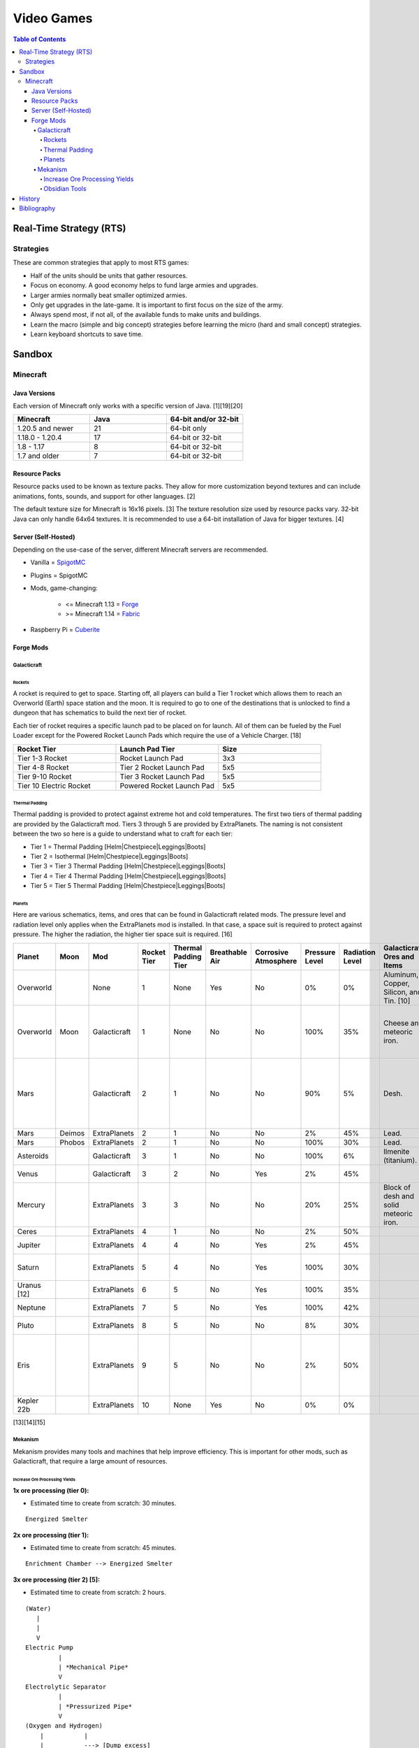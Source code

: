 Video Games
===========

.. contents:: Table of Contents

Real-Time Strategy (RTS)
------------------------

Strategies
~~~~~~~~~~

These are common strategies that apply to most RTS games:

-  Half of the units should be units that gather resources.
-  Focus on economy. A good economy helps to fund large armies and upgrades.
-  Larger armies normally beat smaller optimized armies.
-  Only get upgrades in the late-game. It is important to first focus on the size of the army.
-  Always spend most, if not all, of the available funds to make units and buildings.
-  Learn the macro (simple and big concept) strategies before learning the micro (hard and small concept) strategies.
-  Learn keyboard shortcuts to save time.

Sandbox
-------

Minecraft
~~~~~~~~~

Java Versions
^^^^^^^^^^^^^

Each version of Minecraft only works with a specific version of Java. [1][19][20]

.. csv-table::
   :header: Minecraft, Java, 64-bit and/or 32-bit
   :widths: 20, 20, 20

   1.20.5 and newer, 21, 64-bit only
   1.18.0 - 1.20.4, 17, 64-bit or 32-bit
   1.8 - 1.17, 8, 64-bit or 32-bit
   1.7 and older, 7, 64-bit or 32-bit

Resource Packs
^^^^^^^^^^^^^^

Resource packs used to be known as texture packs. They allow for more customization beyond textures and can include animations, fonts, sounds, and support for other languages. [2]

The default texture size for Minecraft is 16x16 pixels. [3] The texture resolution size used by resource packs vary. 32-bit Java can only handle 64x64 textures. It is recommended to use a 64-bit installation of Java for bigger textures. [4]

Server (Self-Hosted)
^^^^^^^^^^^^^^^^^^^^

Depending on the use-case of the server, different Minecraft servers are recommended.

-  Vanilla = `SpigotMC <https://www.spigotmc.org/>`__
-  Plugins = SpigotMC
-  Mods, game-changing:

    -  <= Minecraft 1.13 = `Forge <https://forums.minecraftforge.net/>`__
    -  >= Minecraft 1.14 = `Fabric <https://fabricmc.net/>`__

-  Raspberry Pi = `Cuberite <https://cuberite.org/>`__

Forge Mods
^^^^^^^^^^

Galacticraft
''''''''''''

Rockets
&&&&&&&

A rocket is required to get to space. Starting off, all players can build a Tier 1 rocket which allows them to reach an Overworld (Earth) space station and the moon. It is required to go to one of the destinations that is unlocked to find a dungeon that has schematics to build the next tier of rocket.

Each tier of rocket requires a specific launch pad to be placed on for launch. All of them can be fueled by the Fuel Loader except for the Powered Rocket Launch Pads which require the use of a Vehicle Charger. [18]

.. csv-table::
   :header: Rocket Tier, Launch Pad Tier, Size
   :widths: 20, 20, 20

   Tier 1-3 Rocket, Rocket Launch Pad, 3x3
   Tier 4-8 Rocket, Tier 2 Rocket Launch Pad, 5x5
   Tier 9-10 Rocket, Tier 3 Rocket Launch Pad, 5x5
   Tier 10 Electric Rocket, Powered Rocket Launch Pad, 5x5

Thermal Padding
&&&&&&&&&&&&&&&

Thermal padding is provided to protect against extreme hot and cold temperatures. The first two tiers of thermal padding are provided by the Galacticraft mod. Tiers 3 through 5 are provided by ExtraPlanets. The naming is not consistent between the two so here is a guide to understand what to craft for each tier:

-  Tier 1 = Thermal Padding [Helm|Chestpiece|Leggings|Boots]
-  Tier 2 = Isothermal [Helm|Chestpiece|Leggings|Boots]
-  Tier 3 = Tier 3 Thermal Padding [Helm|Chestpiece|Leggings|Boots]
-  Tier 4 = Tier 4 Thermal Padding [Helm|Chestpiece|Leggings|Boots]
-  Tier 5 = Tier 5 Thermal Padding [Helm|Chestpiece|Leggings|Boots]

Planets
&&&&&&&

Here are various schematics, items, and ores that can be found in Galacticraft related mods. The pressure level and radiation level only applies when the ExtraPlanets mod is installed. In that case, a space suit is required to protect against pressure. The higher the radiation, the higher tier space suit is required. [16]

.. csv-table::
   :header: Planet, Moon, Mod, Rocket Tier, Thermal Padding Tier, Breathable Air, Corrosive Atmosphere, Pressure Level, Radiation Level, Galacticraft Ores and Items, ExtraPlanets Ores and Items, Galacticraft Dungeon Loot, ExtraPlanets Dungeon Loot
   :widths: 20, 20, 20, 20, 20, 20, 20, 20, 20, 20, 20, 20, 20

   Overworld, "", None, 1, None, Yes, No, 0%, 0%, "Aluminum, Copper, Silicon, and Tin. [10]", "Lead. [11]", "", ""
   Overworld, Moon, Galacticraft, 1, None, No, No, 100%, 35%, "Cheese and meteoric iron.", "", "Tier 2 rocket schematic and moon buggy schematic.", "Mars rover schematic."
   Mars, "", Galacticraft, 2, 1, No, No, 90%, 5%, "Desh.", "", "Tier 3 rocket schematic, astro miner schematic, and cargo rocket schematic.", ""
   Mars, Deimos, ExtraPlanets, 2, 1, No, No, 2%, 45%, "Lead.", "", "", ""
   Mars, Phobos, ExtraPlanets, 2, 1, No, No, 100%, 30%, "Lead.", "", "", ""
   Asteroids, "", Galacticraft, 3, 1, No, No, 100%, 6%, "Ilmenite (titanium).", "", "", ""
   Venus, "", Galacticraft, 3, 2, No, Yes, 2%, 45%, "", "Carbon.", "Shield controller.", "Venus rover schematic."
   Mercury, "", ExtraPlanets, 3, 3, No, No, 20%, 25%, "Block of desh and solid meteoric iron.", "Carbon and mercury.", "", "Tier 4 rocket schematic and Geiger counter."
   Ceres, "", ExtraPlanets, 4, 1, No, No, 2%, 50%, "", "Uranium.", "", ""
   Jupiter, "", ExtraPlanets, 4, 4, No, Yes, 2%, 45%, "", "Nickel and plladium.", "", "Tier 5 rocket schematic."
   Saturn, "", ExtraPlanets, 5, 4, No, Yes, 100%, 30%, "", "Magnesium and nuclear bomb.", "", "Tier 6 rocket schematic."
   Uranus [12], "", ExtraPlanets, 6, 5, No, Yes, 100%, 35%, "", "Crystal stone.", "", "Tier 7 rocket schematic."
   Neptune, "", ExtraPlanets, 7, 5, No, Yes, 100%, 42%, "", "Zinc.", "", "Tier 8 rocket schematic."
   Pluto, "", ExtraPlanets, 8, 5, No, No, 8%, 30%, "", "Tungsten.", "", "Tier 9 rocket schematic."
   Eris, "", ExtraPlanets, 9, 5, No, No, 2%, 50%, "", "Dark iron.", "", "Tier 10 rocket schematic and tier 10 electric rocket schematic."
   Kepler 22b, "", ExtraPlanets, 10, None, Yes, No, 0%, 0%, "", "Platinum.", "", ""

[13][14][15]

Mekanism
''''''''

Mekanism provides many tools and machines that help improve efficiency. This is important for other mods, such as Galacticraft, that require a large amount of resources.

Increase Ore Processing Yields
&&&&&&&&&&&&&&&&&&&&&&&&&&&&&&

**1x ore processing (tier 0):**

- Estimated time to create from scratch: 30 minutes.

::

   Energized Smelter

**2x ore processing (tier 1):**

- Estimated time to create from scratch: 45 minutes.

::


   Enrichment Chamber --> Energized Smelter

**3x ore processing (tier 2) [5]:**

- Estimated time to create from scratch: 2 hours.

::

   (Water)
      |
      |
      V
   Electric Pump
            |
            | *Mechanical Pipe*
            V
   Electrolytic Separator
            |
            | *Pressurized Pipe*
            V
   (Oxygen and Hydrogen)
       |           |
       |           ---> [Dump excess]
       V
   Purification Chamber --> Crusher --> Enrichment Chamber --> Energized Smelter

**4x ore processing (tier 3):**

-  Estimated time to create from scratch: 3 hours.
-  Create a Thermal Evaporation Plant. [6][7]

   -  These can be as short as 3 blocks high and as tall as 18 blocks high.
   -  Create the structure with a base of 4x4 Thermal Evaporation Blocks.
   -  Build up walls as high as desired. Leave a 2x2 opening in the middle. Do not cover.
   -  Replace one of the Thermal Evaporation Blocks with a Thermal Evaporation Controller.
   -  Replace two of the Thermal Evaporation Blocks with a Thermal Evaporation Valve.

      -  When complete, the entire Thermal Evaporation Plant will have a special particle effect to showcase that it has been properly built.
      -  Each Valve has two spots that can each be used as input (default) or output.
      -  Use one Valve for input of water via an Electric Pump and Mechanical Pipes.
      -  Use a second Valve for input of heat via a Resistive Heater and Thermodynamic Conductors.

          -  The brine will be created faster the hotter it is. The optimal temperature is 400 degrees Kelvin.

      -  Use a third Valve for output of brine via Mechanical Pipes.

         -  Use the Configurator tool to change the Valve to be an output instead of the default of input.

            -  Use either (1) an Energy Cube or (2) a Chargepad to charge up the Configurator tool.


::

   (Water)
      |
      |
      V
   Electric Pump
              |
              | *Mechanical Pipe*
              V
   Electrolytic Separator
              |
              | *Pressurized Pipe*
              V
   (Hydrogen and Oxygen)
        |           |
        |           -----------------------------------------------
        |                                                         |
        V                                                         V
   Chemical Infuser --> Chemical Injection Chamber --> Electrolytic Separator --> Purification Chamber --> Crusher --> Enrichment Chamber --> Energized Smelter
        ^
        |
        |*Pressurized Pipe*
        |
   (Chloride and Sodium)
        ^          |
        |          ---> [Dump excess]
        |
   Electrolytic Infuser Separator
        ^
        |
        |
   (Brine)
        ^
        | *Mechanical Pipe*
        |
   Thermal Evaporation Plant

[8]

**5x ore processing (tier 4):**

-  This is the highest tier of ore processing in Mekanism. [9]
-  Estimated time to create from scratch: 5 hours.

Obsidian Tools
&&&&&&&&&&&&&&

Obsidian is required to build the most advanced machinery and tools offered by Mekanism. Here are the steps to create various Obsidian items including Obsidian Ingots. [17]

-  Create Obsidian Dust by using Obsidian in an Enrichment Chamber.
-  Create Refined Obsidian Dust by using a Metallurgic Infuser and infusing Obsidian Dust with Compressed Diamond.

    -  First create Compressed Diamond by using a Diamond in an Enrichment Chamber. It will provide more Diamond resources in the Metallurgic Infuser than just using a standard Diamond.

-  Create Obsidian Ingot by using an Osmium Compressor with Refined Obsidian Dust and an Osmium Ingot.

History
-------

-  `Latest <https://github.com/ekultails/lifepages/commits/master/src/games/video.rst>`__

Bibliography
------------

1. "Minecraft: Java Edition Installation Issues FAQ." Minecraft Help. Accessed January 28, 2024. https://help.minecraft.net/hc/en-us/articles/4409225939853-Minecraft-Java-Edition-Installation-Issues-FAQ
2. "What is the difference between texture packs and resource packs in Minecraft?" Sportskeeda. August 2, 2021. Accessed November 13, 2022. https://www.sportskeeda.com/minecraft/minecraft-texture-packs-vs-resource-packs-what-s-difference
3. "How to Make a Minecraft Texture Pack." Beebom. April 8, 2022. Accessed November 13, 2022. https://beebom.com/how-to-make-a-minecraft-texture-pack/
4. "Best 64x or 128x?" Minecraft Forum. July 9, 2011. Accessed November 13, 2022. https://www.minecraftforum.net/forums/mapping-and-modding-java-edition/resource-packs/1231175-best-64x-or-128x
5. "Minecraft Mekanism Tutorial Ore Processing Tier One and Two (Double and Triple ingots per ore)." YouTube UrbanCowGaming. November 12, 2020. Accessed December 11, 2022. https://www.youtube.com/watch?v=4VH99Mr2jvc
6. "Thermal Evaporation Plant." Official Mekanism Wiki. Accessed December 11, 2022.  https://wiki.aidancbrady.com/wiki/Thermal_Evaporation_Plant
7. "Modded Minecraft Tutorial : Brine, Evaporation Tank "NO solar & Self Powered"." YouTube K1 Inc. February 19, 2019. Accessed December 11, 2022. https://www.youtube.com/watch?v=0UgEmRco_Lc
8. "Minecraft Mekanism Tier 3 Ore Processing (4x Ingots per Ore) Tutorial." YouTube UrbanCowGaming. December 19, 2020. Accessed December 11, 2022. https://www.youtube.com/watch?v=dpYvPcIyQKk
9. "Ore Processing." Official Mekanism Wiki. Accessed December 11, 2022. https://wiki.aidancbrady.com/wiki/Ore_Processing
10. "Ores." Galcticraft Wiki. November 7, 2020. Accessed December 12, 2022. https://galacticraft.fandom.com/wiki/Ores
11. "Why does Extra Planets have its own lead?" Reddit r/feedthebeast. June 28, 2019. Accessed December 12, 2022. https://www.reddit.com/r/feedthebeast/comments/c6d0ou/why_does_extra_planets_have_its_own_lead/
12. "Uranus (Extra Planets)." Feed The Beast Wiki. January 8, 2018. Accessed December 13, 2022. https://ftbwiki.org/Uranus_(Extra_Planets)
13. "Galacticraft." Galacticraft Wiki. Accessed December 13, 2022. https://wiki.micdoodle8.com/wiki/Galacticraft
14. "ExtraPlanets." CurseForge. November 22, 2022. Accessed December 13, 2022. https://www.curseforge.com/minecraft/mc-mods/extraplanets
15. "Extra Planets Tips & Secrets." Galacticraft Forum. January 2, 2018. Accessed December 13, 2022. https://forum.micdoodle8.com/index.php?threads/extra-planets-tips-secrets.6837/
16. "Tier 1 Space Suit Chestplate." Feed The Beat Wiki. May 7, 2020. Accessed December 13, 2022. https://ftbwiki.org/Tier_1_Space_Suit_Chestplate
17. "Refined Obsidian Ingot." Official Mekanism Wiki. Accessed April 22, 2023. https://wiki.aidancbrady.com/wiki/Refined_Obsidian_Ingot
18. "Tier 10 Electric Rocket won't take off #3237." GitHub DarkPacks/SevTech-Ages. October 14, 2018. Accessed January 28, 2024. https://github.com/DarkPacks/SevTech-Ages/issues/3237
19. "Tutorials/Galacticraft Installation Guide." Galacticraft Wiki. Accessed January 28, 2024. https://wiki.micdoodle8.com/wiki/Tutorials/Galacticraft_Installation_Guide
20. "MINECRAFT JAVA EDITION 1.20.5." Minecraft. April 23, 2024. https://www.minecraft.net/en-us/article/minecraft-java-edition-1-20-5
